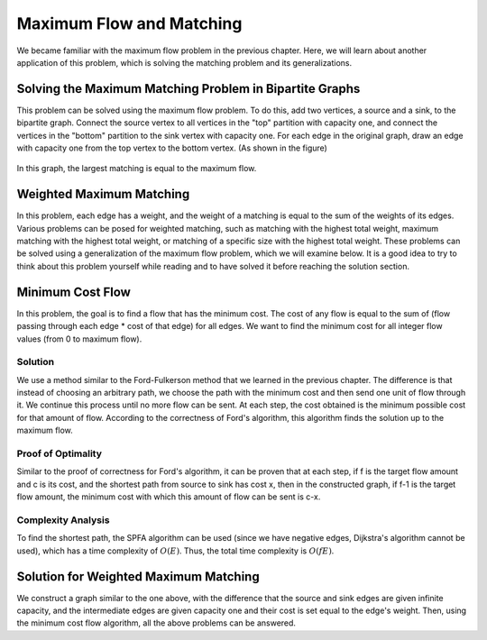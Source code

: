 Maximum Flow and Matching
=========================

We became familiar with the maximum flow problem in the previous chapter. Here, we will learn about another application of this problem, which is solving the matching problem and its generalizations.

Solving the Maximum Matching Problem in Bipartite Graphs
--------------------------------------------------------
This problem can be solved using the maximum flow problem. To do this, add two vertices, a source and a sink, to the bipartite graph. Connect the source vertex to all vertices in the "top" partition with capacity one, and connect the vertices in the "bottom" partition to the sink vertex with capacity one. For each edge in the original graph, draw an edge with capacity one from the top vertex to the bottom vertex. (As shown in the figure)

.. figure:: /_static/flow_matching.svg
   :width: 50%
   :align: center
   :alt: If the user's internet is trash, this appears

In this graph, the largest matching is equal to the maximum flow.

Weighted Maximum Matching
-------------------------
In this problem, each edge has a weight, and the weight of a matching is equal to the sum of the weights of its edges. Various problems can be posed for weighted matching, such as matching with the highest total weight, maximum matching with the highest total weight, or matching of a specific size with the highest total weight. These problems can be solved using a generalization of the maximum flow problem, which we will examine below. It is a good idea to try to think about this problem yourself while reading and to have solved it before reaching the solution section.

Minimum Cost Flow
-----------------
In this problem, the goal is to find a flow that has the minimum cost. The cost of any flow is equal to the sum of (flow passing through each edge * cost of that edge) for all edges. We want to find the minimum cost for all integer flow values (from 0 to maximum flow).

Solution
~~~~~~~~
We use a method similar to the Ford-Fulkerson method that we learned in the previous chapter. The difference is that instead of choosing an arbitrary path, we choose the path with the minimum cost and then send one unit of flow through it. We continue this process until no more flow can be sent. At each step, the cost obtained is the minimum possible cost for that amount of flow. According to the correctness of Ford's algorithm, this algorithm finds the solution up to the maximum flow.

Proof of Optimality
~~~~~~~~~~~~~~~~~~~
Similar to the proof of correctness for Ford's algorithm, it can be proven that at each step, if f is the target flow amount and c is its cost, and the shortest path from source to sink has cost x, then in the constructed graph, if f-1 is the target flow amount, the minimum cost with which this amount of flow can be sent is c-x.

Complexity Analysis
~~~~~~~~~~~~~~~~~~~
To find the shortest path, the SPFA algorithm can be used (since we have negative edges, Dijkstra's algorithm cannot be used), which has a time complexity of :math:`O(E)`. Thus, the total time complexity is :math:`O(fE)`.

Solution for Weighted Maximum Matching
--------------------------------------
We construct a graph similar to the one above, with the difference that the source and sink edges are given infinite capacity, and the intermediate edges are given capacity one and their cost is set equal to the edge's weight. Then, using the minimum cost flow algorithm, all the above problems can be answered.
